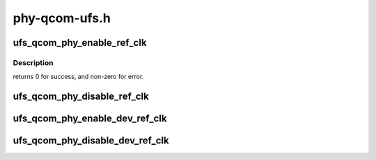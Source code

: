 .. -*- coding: utf-8; mode: rst -*-

==============
phy-qcom-ufs.h
==============


.. _`ufs_qcom_phy_enable_ref_clk`:

ufs_qcom_phy_enable_ref_clk
===========================

.. c:function:: int ufs_qcom_phy_enable_ref_clk (struct phy *phy)

    Enable the phy ref clock.

    :param struct phy \*phy:
        reference to a generic phy



.. _`ufs_qcom_phy_enable_ref_clk.description`:

Description
-----------

returns 0 for success, and non-zero for error.



.. _`ufs_qcom_phy_disable_ref_clk`:

ufs_qcom_phy_disable_ref_clk
============================

.. c:function:: void ufs_qcom_phy_disable_ref_clk (struct phy *phy)

    Disable the phy ref clock.

    :param struct phy \*phy:
        reference to a generic phy.



.. _`ufs_qcom_phy_enable_dev_ref_clk`:

ufs_qcom_phy_enable_dev_ref_clk
===============================

.. c:function:: void ufs_qcom_phy_enable_dev_ref_clk (struct phy *phy)

    Enable the device ref clock.

    :param struct phy \*phy:
        reference to a generic phy.



.. _`ufs_qcom_phy_disable_dev_ref_clk`:

ufs_qcom_phy_disable_dev_ref_clk
================================

.. c:function:: void ufs_qcom_phy_disable_dev_ref_clk (struct phy *phy)

    Disable the device ref clock.

    :param struct phy \*phy:
        reference to a generic phy.

